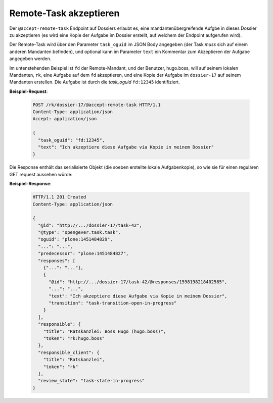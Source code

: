 .. _accept_remote_task:

Remote-Task akzeptieren
=======================

Der ``@accept-remote-task`` Endpoint auf Dossiers erlaubt es, eine mandantenübergreifende Aufgbe in dieses Dossier zu akzeptieren (es wird eine Kopie der Aufgabe im Dossier erstellt, auf welchem der Endpoint aufgerufen wird).

Der Remote-Task wird über den Parameter ``task_oguid`` im JSON Body angegeben (der Task *muss* sich auf einem anderen Mandanten befinden), und optional kann im Parameter ``text`` ein Kommentar zum Akzeptieren der Aufgabe angegeben werden.

Im untenstehenden Beispiel ist ``fd`` der Remote-Mandant, und der Benutzer, hugo.boss, will auf seinem lokalen Mandanten, ``rk``, eine Aufgabe auf dem ``fd`` akzeptieren, und eine Kopie der Aufgabe im ``dossier-17`` auf seinem Mandanten erstellen. Die Aufgabe ist durch die *task_oguid* ``fd:12345`` identifiziert.

**Beispiel-Request**:

   .. sourcecode:: http

       POST /rk/dossier-17/@accept-remote-task HTTP/1.1
       Content-Type: application/json
       Accept: application/json

       {
         "task_oguid": "fd:12345",
         "text": "Ich akzeptiere diese Aufgabe via Kopie in meinem Dossier"
       }

Die Response enthält das serialisierte Objekt (die soeben erstellte lokale Aufgabenkopie), so wie sie für einen regulären GET request aussehen würde:

**Beispiel-Response**:

   .. sourcecode:: http

      HTTP/1.1 201 Created
      Content-Type: application/json

      {
        "@id": "http://.../dossier-17/task-42",
        "@type": "opengever.task.task",
        "oguid": "plone:1451484829",
        "...": "...",
        "predecessor": "plone:1451484827",
        "responses": [
          {"...": "..."},
          {
            "@id": "http://.../dossier-17/task-42/@responses/1598198218402585",
            "...": "...",
            "text": "Ich akzeptiere diese Aufgabe via Kopie in meinem Dossier",
            "transition": "task-transition-open-in-progress"
          }
        ],
        "responsible": {
          "title": "Ratskanzlei: Boss Hugo (hugo.boss)",
          "token": "rk:hugo.boss"
        },
        "responsible_client": {
          "title": "Ratskanzlei",
          "token": "rk"
        },
        "review_state": "task-state-in-progress"
      }
